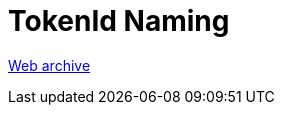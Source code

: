 ////
     Licensed to the Apache Software Foundation (ASF) under one
     or more contributor license agreements.  See the NOTICE file
     distributed with this work for additional information
     regarding copyright ownership.  The ASF licenses this file
     to you under the Apache License, Version 2.0 (the
     "License"); you may not use this file except in compliance
     with the License.  You may obtain a copy of the License at

       http://www.apache.org/licenses/LICENSE-2.0

     Unless required by applicable law or agreed to in writing,
     software distributed under the License is distributed on an
     "AS IS" BASIS, WITHOUT WARRANTIES OR CONDITIONS OF ANY
     KIND, either express or implied.  See the License for the
     specific language governing permissions and limitations
     under the License.
////
= TokenId Naming
:page-layout: page
:jbake-tags: community
:jbake-status: published
:keywords: former site entry lexer.netbeans.org/doc/token-id-naming.html
:description: former site entry  lexer.netbeans.org/doc/token-id-naming.html
:toc: left
:toclevels: 4
:toc-title: 


link:https://web.archive.org/web/20090321124943/http://lexer.netbeans.org/doc/token-id-naming.html[Web archive]



